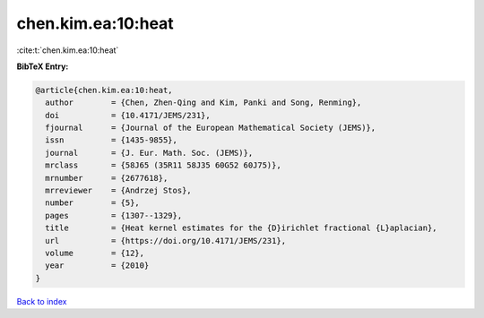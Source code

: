 chen.kim.ea:10:heat
===================

:cite:t:`chen.kim.ea:10:heat`

**BibTeX Entry:**

.. code-block:: bibtex

   @article{chen.kim.ea:10:heat,
     author        = {Chen, Zhen-Qing and Kim, Panki and Song, Renming},
     doi           = {10.4171/JEMS/231},
     fjournal      = {Journal of the European Mathematical Society (JEMS)},
     issn          = {1435-9855},
     journal       = {J. Eur. Math. Soc. (JEMS)},
     mrclass       = {58J65 (35R11 58J35 60G52 60J75)},
     mrnumber      = {2677618},
     mrreviewer    = {Andrzej Stos},
     number        = {5},
     pages         = {1307--1329},
     title         = {Heat kernel estimates for the {D}irichlet fractional {L}aplacian},
     url           = {https://doi.org/10.4171/JEMS/231},
     volume        = {12},
     year          = {2010}
   }

`Back to index <../By-Cite-Keys.html>`_
